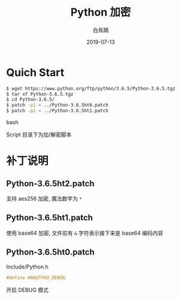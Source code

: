 #+TITLE: Python 加密
#+AUTHOR: 白鳥鵠
#+DATE: 2019-07-13

* Quich Start
#+BEGIN_SRC bash
$ wget https://www.python.org/ftp/python/3.6.5/Python-3.6.5.tgz
$ tar xf Python-3.6.5.tgz
$ cd Python-3.6.5/
$ patch -p1 < ../Python-3.6.5ht0.patch
$ patch -p1 < ../Python-3.6.5ht1.patch
#+END_SRC bash

Script 目录下为加/解密脚本

* 补丁说明
** Python-3.6.5ht2.patch
支持 aes256 加密, 魔法数字为 ~*~

** Python-3.6.5ht1.patch
使用 base64 加密, 文件前有 ~&~ 字符表示接下来是 base64 编码内容

** Python-3.6.5ht0.patch
Include/Python.h
#+BEGIN_SRC c
#define HAKUTYOU_DEBUG
#+END_SRC

开启 DEBUG 模式

